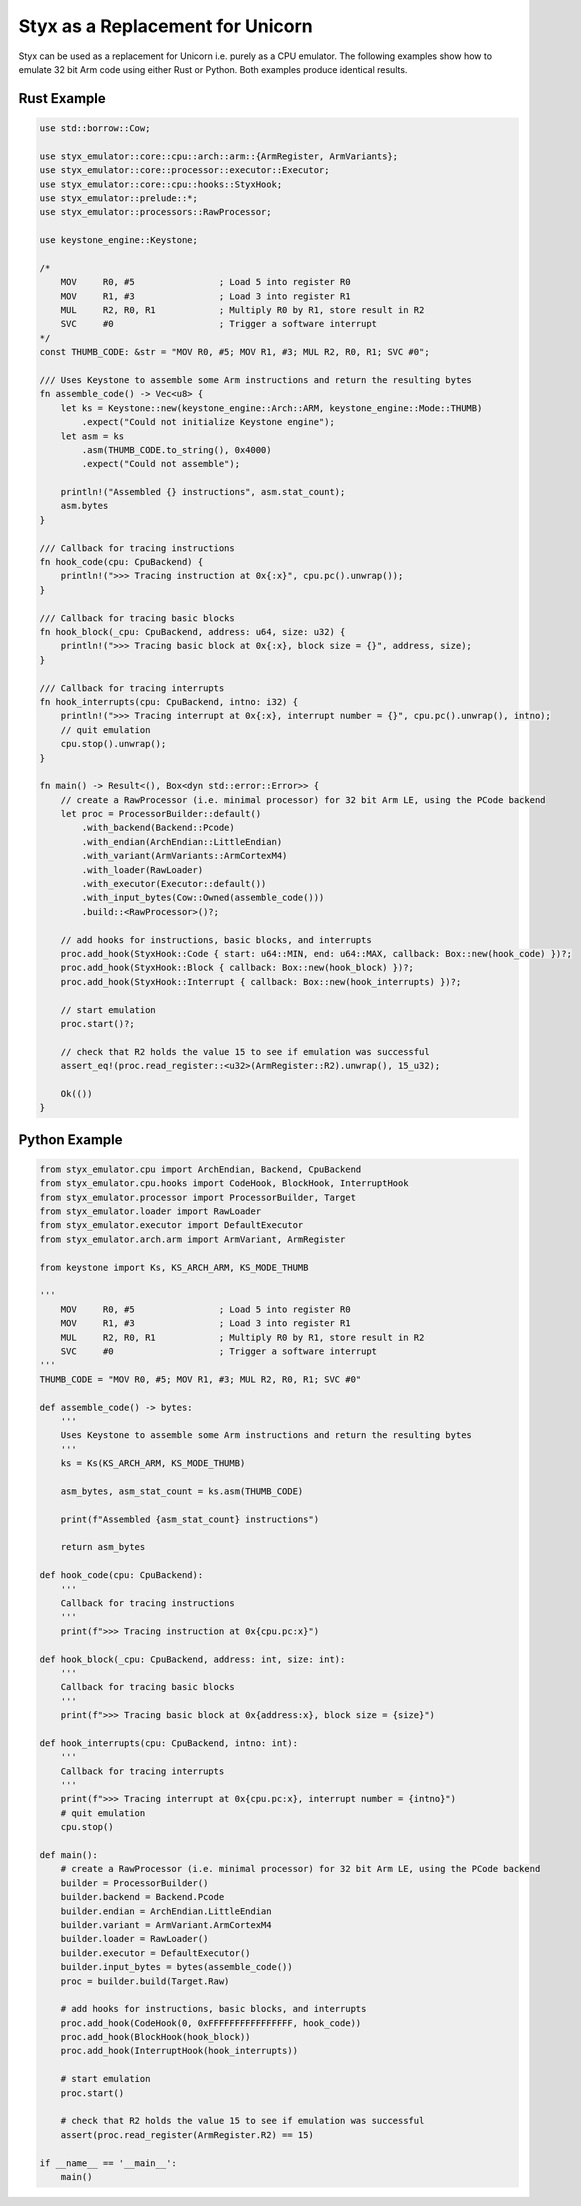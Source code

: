 .. _unicorn_replacement:

Styx as a Replacement for Unicorn
#################################

Styx can be used as a replacement for Unicorn i.e. purely as a CPU emulator.  The following examples show how to emulate 32 bit Arm code using either Rust or Python.  Both examples produce identical results.

Rust Example
============

.. code-block:: rust

    use std::borrow::Cow;

    use styx_emulator::core::cpu::arch::arm::{ArmRegister, ArmVariants};
    use styx_emulator::core::processor::executor::Executor;
    use styx_emulator::core::cpu::hooks::StyxHook;
    use styx_emulator::prelude::*;
    use styx_emulator::processors::RawProcessor;

    use keystone_engine::Keystone;

    /*
        MOV     R0, #5                ; Load 5 into register R0
        MOV     R1, #3                ; Load 3 into register R1
        MUL     R2, R0, R1            ; Multiply R0 by R1, store result in R2
        SVC     #0                    ; Trigger a software interrupt
    */
    const THUMB_CODE: &str = "MOV R0, #5; MOV R1, #3; MUL R2, R0, R1; SVC #0";

    /// Uses Keystone to assemble some Arm instructions and return the resulting bytes
    fn assemble_code() -> Vec<u8> {
        let ks = Keystone::new(keystone_engine::Arch::ARM, keystone_engine::Mode::THUMB)
            .expect("Could not initialize Keystone engine");
        let asm = ks
            .asm(THUMB_CODE.to_string(), 0x4000)
            .expect("Could not assemble");

        println!("Assembled {} instructions", asm.stat_count);
        asm.bytes
    }

    /// Callback for tracing instructions
    fn hook_code(cpu: CpuBackend) {
        println!(">>> Tracing instruction at 0x{:x}", cpu.pc().unwrap());
    }

    /// Callback for tracing basic blocks
    fn hook_block(_cpu: CpuBackend, address: u64, size: u32) {
        println!(">>> Tracing basic block at 0x{:x}, block size = {}", address, size);
    }

    /// Callback for tracing interrupts
    fn hook_interrupts(cpu: CpuBackend, intno: i32) {
        println!(">>> Tracing interrupt at 0x{:x}, interrupt number = {}", cpu.pc().unwrap(), intno);
        // quit emulation
        cpu.stop().unwrap();
    }

    fn main() -> Result<(), Box<dyn std::error::Error>> {
        // create a RawProcessor (i.e. minimal processor) for 32 bit Arm LE, using the PCode backend
        let proc = ProcessorBuilder::default()
            .with_backend(Backend::Pcode)
            .with_endian(ArchEndian::LittleEndian)
            .with_variant(ArmVariants::ArmCortexM4)
            .with_loader(RawLoader)
            .with_executor(Executor::default())
            .with_input_bytes(Cow::Owned(assemble_code()))
            .build::<RawProcessor>()?;

        // add hooks for instructions, basic blocks, and interrupts
        proc.add_hook(StyxHook::Code { start: u64::MIN, end: u64::MAX, callback: Box::new(hook_code) })?;
        proc.add_hook(StyxHook::Block { callback: Box::new(hook_block) })?;
        proc.add_hook(StyxHook::Interrupt { callback: Box::new(hook_interrupts) })?;

        // start emulation
        proc.start()?;

        // check that R2 holds the value 15 to see if emulation was successful
        assert_eq!(proc.read_register::<u32>(ArmRegister::R2).unwrap(), 15_u32);

        Ok(())
    }

Python Example
==============

.. code-block:: python

    from styx_emulator.cpu import ArchEndian, Backend, CpuBackend
    from styx_emulator.cpu.hooks import CodeHook, BlockHook, InterruptHook
    from styx_emulator.processor import ProcessorBuilder, Target
    from styx_emulator.loader import RawLoader
    from styx_emulator.executor import DefaultExecutor
    from styx_emulator.arch.arm import ArmVariant, ArmRegister

    from keystone import Ks, KS_ARCH_ARM, KS_MODE_THUMB

    '''
        MOV     R0, #5                ; Load 5 into register R0
        MOV     R1, #3                ; Load 3 into register R1
        MUL     R2, R0, R1            ; Multiply R0 by R1, store result in R2
        SVC     #0                    ; Trigger a software interrupt
    '''
    THUMB_CODE = "MOV R0, #5; MOV R1, #3; MUL R2, R0, R1; SVC #0"

    def assemble_code() -> bytes:
        '''
        Uses Keystone to assemble some Arm instructions and return the resulting bytes
        '''
        ks = Ks(KS_ARCH_ARM, KS_MODE_THUMB)

        asm_bytes, asm_stat_count = ks.asm(THUMB_CODE)

        print(f"Assembled {asm_stat_count} instructions")

        return asm_bytes

    def hook_code(cpu: CpuBackend):
        '''
        Callback for tracing instructions
        '''
        print(f">>> Tracing instruction at 0x{cpu.pc:x}")

    def hook_block(_cpu: CpuBackend, address: int, size: int):
        '''
        Callback for tracing basic blocks
        '''
        print(f">>> Tracing basic block at 0x{address:x}, block size = {size}")

    def hook_interrupts(cpu: CpuBackend, intno: int):
        '''
        Callback for tracing interrupts
        '''
        print(f">>> Tracing interrupt at 0x{cpu.pc:x}, interrupt number = {intno}")
        # quit emulation
        cpu.stop()

    def main():
        # create a RawProcessor (i.e. minimal processor) for 32 bit Arm LE, using the PCode backend
        builder = ProcessorBuilder()
        builder.backend = Backend.Pcode
        builder.endian = ArchEndian.LittleEndian
        builder.variant = ArmVariant.ArmCortexM4
        builder.loader = RawLoader()
        builder.executor = DefaultExecutor()
        builder.input_bytes = bytes(assemble_code())
        proc = builder.build(Target.Raw)

        # add hooks for instructions, basic blocks, and interrupts
        proc.add_hook(CodeHook(0, 0xFFFFFFFFFFFFFFFF, hook_code))
        proc.add_hook(BlockHook(hook_block))
        proc.add_hook(InterruptHook(hook_interrupts))

        # start emulation
        proc.start()

        # check that R2 holds the value 15 to see if emulation was successful
        assert(proc.read_register(ArmRegister.R2) == 15)

    if __name__ == '__main__':
        main()
